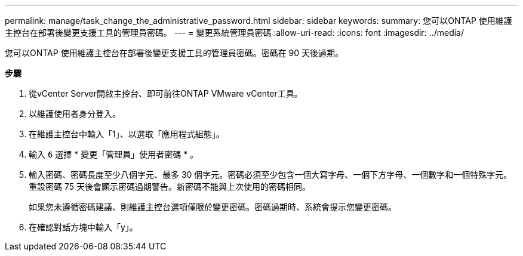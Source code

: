 ---
permalink: manage/task_change_the_administrative_password.html 
sidebar: sidebar 
keywords:  
summary: 您可以ONTAP 使用維護主控台在部署後變更支援工具的管理員密碼。 
---
= 變更系統管理員密碼
:allow-uri-read: 
:icons: font
:imagesdir: ../media/


[role="lead"]
您可以ONTAP 使用維護主控台在部署後變更支援工具的管理員密碼。密碼在 90 天後過期。

*步驟*

. 從vCenter Server開啟主控台、即可前往ONTAP VMware vCenter工具。
. 以維護使用者身分登入。
. 在維護主控台中輸入「1」、以選取「應用程式組態」。
. 輸入 `6` 選擇 * 變更「管理員」使用者密碼 * 。
. 輸入密碼、密碼長度至少八個字元、最多 30 個字元。密碼必須至少包含一個大寫字母、一個下方字母、一個數字和一個特殊字元。重設密碼 75 天後會顯示密碼過期警告。新密碼不能與上次使用的密碼相同。
+
如果您未遵循密碼建議、則維護主控台選項僅限於變更密碼。密碼過期時、系統會提示您變更密碼。

. 在確認對話方塊中輸入「y」。


